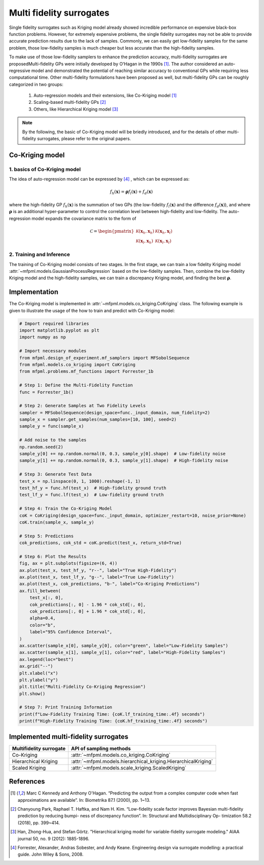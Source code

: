 Multi fidelity surrogates 
==========================

Single fidelity surrogates such as Kriging model already showed incredible performance on expensive black-box function problems. 
However, for extremely expensive problems, the single fidelity surrogates may not be able to provide accurate prediction results 
due to the lack of samples. Commonly, we can easily get low-fidelity samples for the same problem, those low-fidelity samples is much 
cheaper but less accurate than the high-fidelity samples.

To make use of those low-fidelity samplers to enhance the prediction accuracy, 
multi-fidelity surrogates are proposedMulti-fidelity
GPs were initially developed by O'Hagan in the 1990s [1]_. 
The author considered an auto-regressive model and demonstrated the potential of 
reaching similar accuracy to conventional GPs while requiring less computational time. 
Other multi-fidelity formulations have been proposed as well, but multi-fidelity GPs can be roughly categorized in two 
groups: 

 (1) Auto-regression models and their extensions, like Co-Kriging model [1]_ 

 (2) Scaling-based multi-fidelity GPs [2]_

 (3) Others, like Hierarchical Kriging model [3]_ 

.. note::
  By the following, the basic of Co-Kriging model will be briedly introduced, and for 
  the details of other multi-fidelity surrogates, please refer to the original papers.


Co-Kriging model
----------------

1. basics of Co-Kriging model
~~~~~~~~~~~~~~~~~~~~~~~~~~~~~

The idea of auto-regression model can be expressed by [4]_ , which can be expressed as:

.. math:: 


   f_h \left ( \boldsymbol{x}   \right) =  \boldsymbol{\rho} f_l \left ( \boldsymbol{x}   \right) + f_d \left ( \boldsymbol{x}   \right) 

where the high-fidelity GP  :math:`f_h \left ( \boldsymbol{x}   \right)`
is the summation of two GPs (the low-fidelity :math:`f_l \left ( \boldsymbol{x}   \right)`
and the difference :math:`f_d \left ( \boldsymbol{x}   \right)`), 
and where :math:`\boldsymbol{\rho}` is  an additional hyper-parameter to 
control the correlation level between high-fidelity and low-fidelity. 
The auto-regression model expands the covariance matrix to the form of 

.. math:: 


  \mathcal{C} = \begin{pmatrix}
  \mathcal{K} \left( \boldsymbol{x}_h, \boldsymbol{x}_h \right) & \mathcal{K} \left( \boldsymbol{x}_h, \boldsymbol{x}_l \right)\\
  \mathcal{K} \left( \boldsymbol{x}_l, \boldsymbol{x}_h \right) & \mathcal{K} \left( \boldsymbol{x}_l, \boldsymbol{x}_l \right)
  \end{pmatrix}


2. Training and Inference
~~~~~~~~~~~~~~~~~~~~~~~~~

The training of Co-Kriging model consists of two stages. In the first stage, 
we can train a low fidelity Kriging model :attr:`~mfpml.models.GaussianProcessRegression` based on the low-fidelity samples. 
Then, combine the low-fidelity Kriging model and the high-fidelity samples, we can train a discrepancy Kriging model, and finding 
the best :math:`\boldsymbol{\rho}`. 


Implementation
--------------

The Co-Kriging model is implemented in :attr:`~mfpml.models.co_kriging.CoKriging` class.
The following example is given to illustrate the usage of the how to train and predict with Co-Kriging model:
  
.. code-block:: python

  # Import required libraries
  import matplotlib.pyplot as plt
  import numpy as np

  # Import necessary modules
  from mfpml.design_of_experiment.mf_samplers import MFSobolSequence
  from mfpml.models.co_kriging import CoKriging
  from mfpml.problems.mf_functions import Forrester_1b

  # Step 1: Define the Multi-Fidelity Function
  func = Forrester_1b()

  # Step 2: Generate Samples at Two Fidelity Levels
  sampler = MFSobolSequence(design_space=func._input_domain, num_fidelity=2)
  sample_x = sampler.get_samples(num_samples=[10, 100], seed=2)
  sample_y = func(sample_x)

  # Add noise to the samples
  np.random.seed(2)
  sample_y[0] += np.random.normal(0, 0.3, sample_y[0].shape)  # Low-fidelity noise
  sample_y[1] += np.random.normal(0, 0.3, sample_y[1].shape)  # High-fidelity noise

  # Step 3: Generate Test Data
  test_x = np.linspace(0, 1, 1000).reshape(-1, 1)
  test_hf_y = func.hf(test_x)  # High-fidelity ground truth
  test_lf_y = func.lf(test_x)  # Low-fidelity ground truth

  # Step 4: Train the Co-Kriging Model
  coK = CoKriging(design_space=func._input_domain, optimizer_restart=10, noise_prior=None)
  coK.train(sample_x, sample_y)

  # Step 5: Predictions
  cok_predictions, cok_std = coK.predict(test_x, return_std=True)

  # Step 6: Plot the Results
  fig, ax = plt.subplots(figsize=(6, 4))
  ax.plot(test_x, test_hf_y, "r--", label="True High-Fidelity")
  ax.plot(test_x, test_lf_y, "g--", label="True Low-Fidelity")
  ax.plot(test_x, cok_predictions, "b-", label="Co-Kriging Predictions")
  ax.fill_between(
      test_x[:, 0],
      cok_predictions[:, 0] - 1.96 * cok_std[:, 0],
      cok_predictions[:, 0] + 1.96 * cok_std[:, 0],
      alpha=0.4,
      color="b",
      label="95% Confidence Interval",
  )
  ax.scatter(sample_x[0], sample_y[0], color="green", label="Low-Fidelity Samples")
  ax.scatter(sample_x[1], sample_y[1], color="red", label="High-Fidelity Samples")
  ax.legend(loc="best")
  ax.grid("--")
  plt.xlabel("x")
  plt.ylabel("y")
  plt.title("Multi-Fidelity Co-Kriging Regression")
  plt.show()

  # Step 7: Print Training Information
  print(f"Low-Fidelity Training Time: {coK.lf_training_time:.4f} seconds")
  print(f"High-Fidelity Training Time: {coK.hf_training_time:.4f} seconds")


.. image:: figures/co-kriging.png
   :width: 400
   :align: center
   :alt: prediction of CoKriging model


Implemented multi-fidelity surrogates
-------------------------------------

======================== ========================================================================================
Multifidelity surrogate                   API of sampling methods                                            
======================== ========================================================================================         
Co-Kriging                 :attr:`~mfpml.models.co_kriging.CoKriging`
Hierarchical Kriging       :attr:`~mfpml.models.hierarchical_kriging.HierarchicalKriging`
Scaled Kriging             :attr:`~mfpml.models.scale_kriging.ScaledKriging`
======================== ========================================================================================

References
----------

.. [1]

    Marc C Kennedy and Anthony O'Hagan. “Predicting the output from
    a complex computer code when fast approximations are available”. In:
    Biometrika 87.1 (2000), pp. 1~13.

.. [2]

    Chanyoung Park, Raphael T. Haftka, and Nam H. Kim. “Low-fidelity scale
    factor improves Bayesian multi-fidelity prediction by reducing bumpi-
    ness of discrepancy function”. In: Structural and Multidisciplinary Op-
    timization 58.2 (2018), pp. 399~414. 

.. [3]

    Han, Zhong-Hua, and Stefan Görtz. "Hierarchical kriging model for 
    variable-fidelity surrogate modeling." AIAA journal 50, no. 9 
    (2012): 1885-1896.
.. [4]
    
   Forrester, Alexander, Andras Sobester, and Andy Keane. Engineering 
   design via surrogate modelling: a practical guide. John Wiley & Sons, 2008.